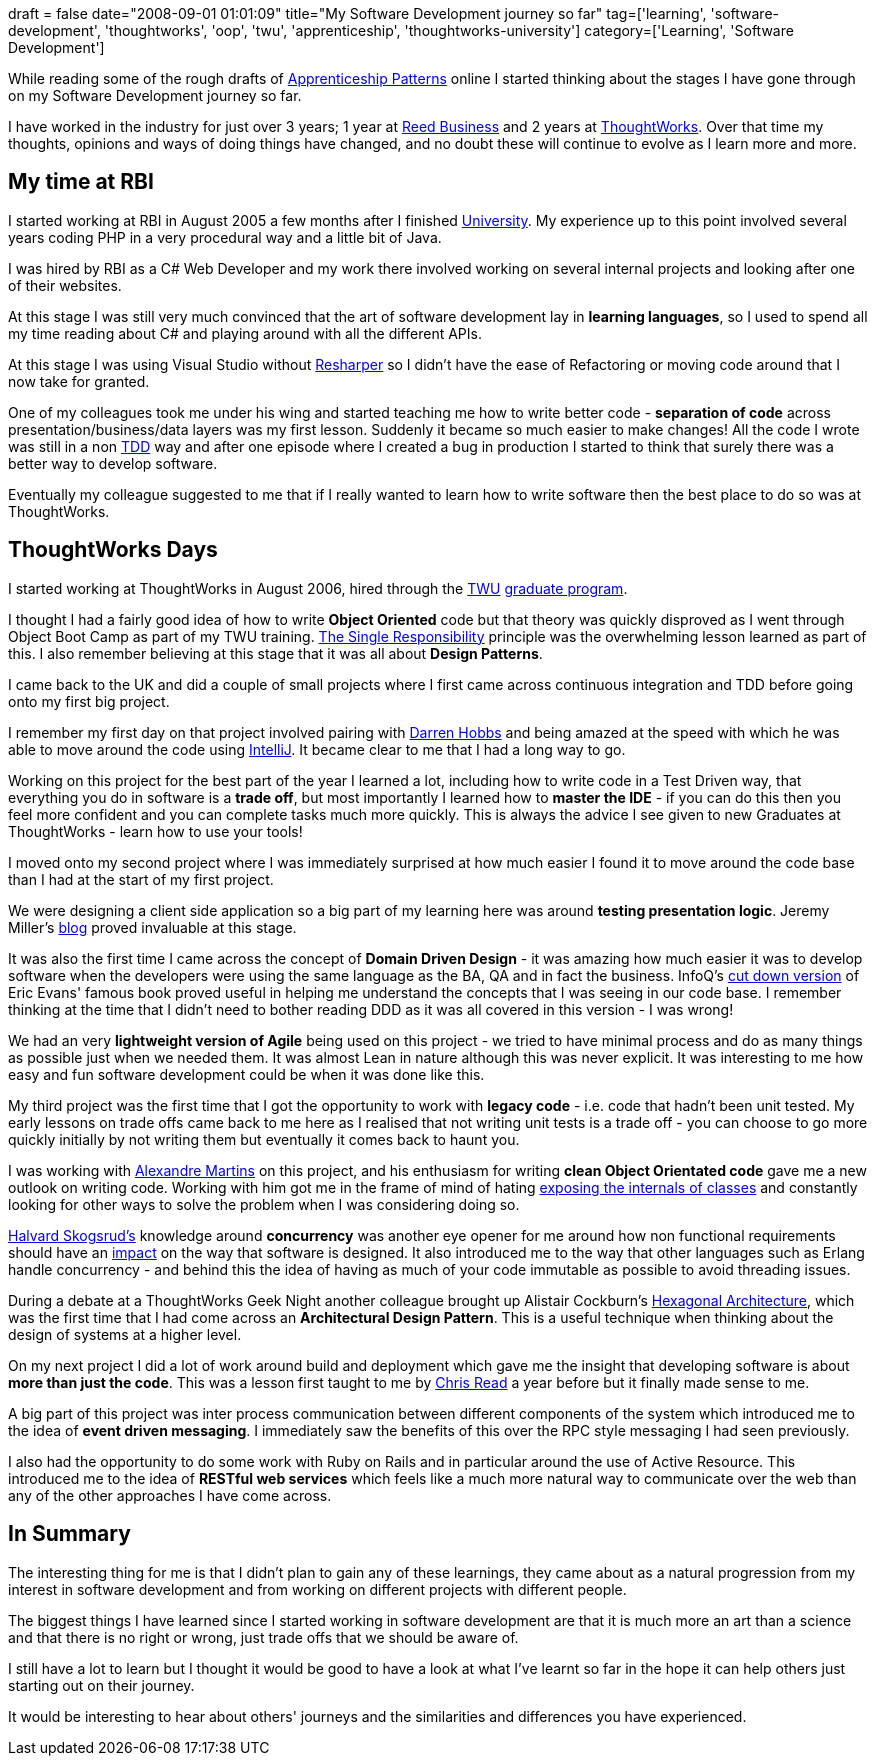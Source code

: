 +++
draft = false
date="2008-09-01 01:01:09"
title="My Software Development journey so far"
tag=['learning', 'software-development', 'thoughtworks', 'oop', 'twu', 'apprenticeship', 'thoughtworks-university']
category=['Learning', 'Software Development']
+++

While reading some of the rough drafts of http://softwarecraftsmanship.oreilly.com/wiki[Apprenticeship Patterns] online I started thinking about the stages I have gone through on my Software Development journey so far.

I have worked in the industry for just over 3 years; 1 year at http://www.rbi.co.uk/[Reed Business] and 2 years at http://www.thoughtworks.com/[ThoughtWorks]. Over that time my thoughts, opinions and ways of doing things have changed, and no doubt these will continue to evolve as I learn more and more.

== My time at RBI

I started working at RBI in August 2005 a few months after I finished http://www.dcs.warwick.ac.uk/[University]. My experience up to this point involved several years coding PHP in a very procedural way and a little bit of Java.

I was hired by RBI as a C# Web Developer and my work there involved working on several internal projects and looking after one of their websites.

At this stage I was still very much convinced that the art of software development lay in *learning languages*, so I used to spend all my time reading about C# and playing around with all the different APIs.

At this stage I was using Visual Studio without http://www.jetbrains.com/resharper/[Resharper] so I didn't have the ease of Refactoring or moving code around that I now take for granted.

One of my colleagues took me under his wing and started teaching me how to write better code - *separation of code* across presentation/business/data layers was my first lesson. Suddenly it became so much easier to make changes! All the code I wrote was still in a non http://en.wikipedia.org/wiki/Test-driven_development[TDD] way and after one episode where I created a bug in production I started to think that surely there was a better way to develop software.

Eventually my colleague suggested to me that if I really wanted to learn how to write software then the best place to do so was at ThoughtWorks.

== ThoughtWorks Days

I started working at ThoughtWorks in August 2006, hired through the http://www.thoughtworks.com/work-for-us/TWU.html[TWU] http://www.thoughtworks.com/work-for-us/graduates.html[graduate program].

I thought I had a fairly good idea of how to write *Object Oriented* code but that theory was quickly disproved as I went through Object Boot Camp as part of my TWU training. http://en.wikipedia.org/wiki/Single_responsibility_principle[The Single Responsibility] principle was the overwhelming lesson learned as part of this. I also remember believing at this stage that it was all about *Design Patterns*.

I came back to the UK and did a couple of small projects where I first came across continuous integration and TDD before going onto my first big project.

I remember my first day on that project involved pairing with http://darrenhobbs.com/[Darren Hobbs] and being amazed at the speed with which he was able to move around the code using http://www.jetbrains.com/idea/[IntelliJ]. It became clear to me that I had a long way to go.

Working on this project for the best part of the year I learned a lot, including how to write code in a Test Driven way, that everything you do in software is a *trade off*, but most importantly I learned how to *master the IDE* - if you can do this then you feel more confident and you can complete tasks much more quickly. This is always the advice I see given to new Graduates at ThoughtWorks - learn how to use your tools!

I moved onto my second project where I was immediately surprised at how much easier I found it to move around the code base than I had at the start of my first project.

We were designing a client side application so a big part of my learning here was around *testing presentation logic*. Jeremy Miller's http://codebetter.com/blogs/jeremy.miller/archive/2007/05/30/build-your-own-cab-part-4-the-passive-view.aspx[blog] proved invaluable at this stage.

It was also the first time I came across the concept of *Domain Driven Design* - it was amazing how much easier it was to develop software when the developers were using the same language as the BA, QA and in fact the business. InfoQ's http://www.infoq.com/minibooks/domain-driven-design-quickly[cut down version] of Eric Evans' famous book proved useful in helping me understand the concepts that I was seeing in our code base. I remember thinking at the time that I didn't need to bother reading DDD as it was all covered in this version - I was wrong!

We had an very *lightweight version of Agile* being used on this project - we tried to have minimal process and do as many things as possible just when we needed them. It was almost Lean in nature although this was never explicit. It was interesting to me how easy and fun software development could be when it was done like this.

My third project was the first time that I got the opportunity to work with *legacy code* - i.e. code that hadn't been unit tested. My early lessons on trade offs came back to me here as I realised that not writing unit tests is a trade off - you can choose to go more quickly initially by not writing them but eventually it comes back to haunt you.

I was working with http://blog.m.artins.net/[Alexandre Martins] on this project, and his enthusiasm for writing *clean Object Orientated code* gave me a new outlook on writing code. Working with him got me in the frame of mind of hating http://www.dcmanges.com/blog/37[exposing the internals of classes] and constantly looking for other ways to solve the problem when I was considering doing so.

http://blog.halvard.skogsrud.com/[Halvard Skogsrud's] knowledge around *concurrency* was another eye opener for me around how non functional requirements should have an http://www.markhneedham.com/blog/2008/08/27/handling-balances-in-systems/[impact] on the way that software is designed. It also introduced me to the way that other languages such as Erlang handle concurrency - and behind this the idea of having as much of your code immutable as possible to avoid threading issues.

During a debate at a ThoughtWorks Geek Night another colleague brought up Alistair Cockburn's http://alistair.cockburn.us/index.php/Hexagonal_architecture[Hexagonal Architecture], which was the first time that I had come across an *Architectural Design Pattern*. This is a useful technique when thinking about the design of systems at a higher level.

On my next project I did a lot of work around build and deployment which gave me the insight that developing software is about *more than just the code*. This was a lesson first taught to me by http://chrisread.wordpress.com/[Chris Read] a year before but it finally made sense to me.

A big part of this project was inter process communication between different components of the system which introduced me to the idea of *event driven messaging*. I immediately saw the benefits of this over the RPC style messaging I had seen previously.

I also had the opportunity to do some work with Ruby on Rails and in particular around the use of Active Resource. This introduced me to the idea of *RESTful web services* which feels like a much more natural way to communicate over the web than any of the other approaches I have come across.

== In Summary

The interesting thing for me is that I didn't plan to gain any of these learnings, they came about as a natural progression from my interest in software development and from working on different projects with different people.

The biggest things I have learned since I started working in software development are that it is much more an art than a science and that there is no right or wrong, just trade offs that we should be aware of.

I still have a lot to learn but I thought it would be good to have a look at what I've learnt so far in the hope it can help others just starting out on their journey.

It would be interesting to hear about others' journeys and the similarities and differences you have experienced.
